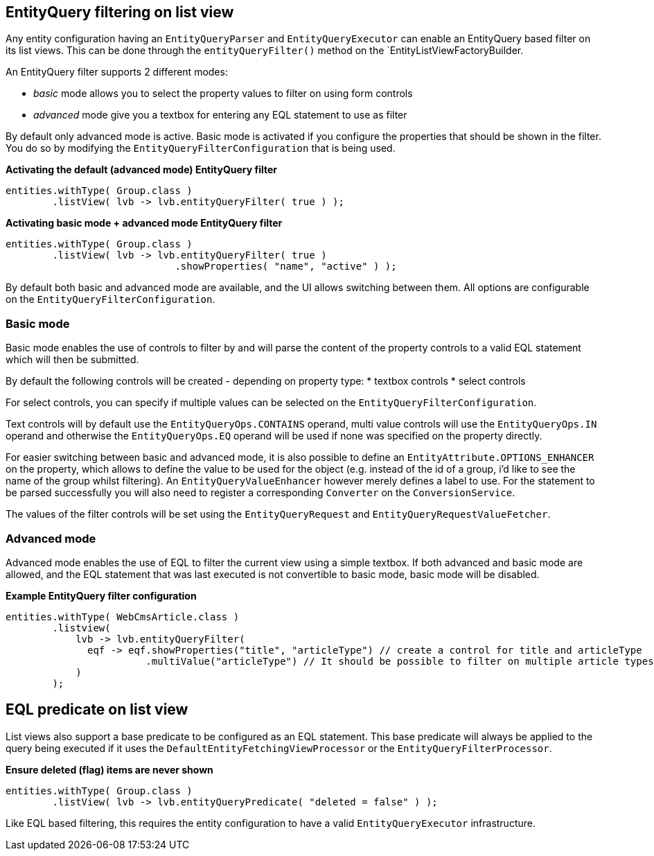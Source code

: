 
[[entity-query-filtering-on-list-view]]
== EntityQuery filtering on list view
Any entity configuration having an `EntityQueryParser` and `EntityQueryExecutor` can enable an EntityQuery based filter on its list views. This can be done through the `entityQueryFilter()` method on the `EntityListViewFactoryBuilder.

An EntityQuery filter supports 2 different modes:

* _basic_ mode allows you to select the property values to filter on using form controls
* _advanced_ mode give you a textbox for entering any EQL statement to use as filter

By default only advanced mode is active. Basic mode is activated if you configure the properties that should be shown in the filter. You do so by modifying the `EntityQueryFilterConfiguration` that is being used.

**Activating the default (advanced mode) EntityQuery filter**
```java
entities.withType( Group.class )
        .listView( lvb -> lvb.entityQueryFilter( true ) );
```
**Activating basic mode + advanced mode EntityQuery filter**
```java
entities.withType( Group.class )
        .listView( lvb -> lvb.entityQueryFilter( true )
                             .showProperties( "name", "active" ) );
```

By default both basic and advanced mode are available, and the UI allows switching between them. All options are configurable on the `EntityQueryFilterConfiguration`.

=== Basic mode
Basic mode enables the use of controls to filter by and will parse the content of the property controls to a valid EQL statement which will then be submitted.

By default the following controls will be created - depending on property type:
* textbox controls
* select controls

For select controls, you can specify if multiple values can be selected on the `EntityQueryFilterConfiguration`.

Text controls will by default use the `EntityQueryOps.CONTAINS` operand, multi value controls will use the `EntityQueryOps.IN` operand and otherwise the `EntityQueryOps.EQ` operand will be used if none was specified on the property directly.

For easier switching between basic and advanced mode, it is also possible to define an `EntityAttribute.OPTIONS_ENHANCER` on the property, which allows to define the value to be used for the object (e.g. instead of the id of a group, i'd like to see the name of the group whilst filtering). An `EntityQueryValueEnhancer` however merely defines a label to use. For the statement to be parsed successfully you will also need to register a corresponding `Converter` on the `ConversionService`.

The values of the filter controls will be set using the `EntityQueryRequest` and `EntityQueryRequestValueFetcher`.

=== Advanced mode
Advanced mode enables the use of EQL to filter the current view using a simple textbox. If both advanced and basic mode are allowed, and the EQL statement that was last executed is not convertible to basic mode, basic mode will be disabled.

**Example EntityQuery filter configuration**
```java
entities.withType( WebCmsArticle.class )
        .listview(
            lvb -> lvb.entityQueryFilter(
              eqf -> eqf.showProperties("title", "articleType") // create a control for title and articleType
                        .multiValue("articleType") // It should be possible to filter on multiple article types
            )
        );
```

== EQL predicate on list view
List views also support a base predicate to be configured as an EQL statement.
This base predicate will always be applied to the query being executed if it uses the `DefaultEntityFetchingViewProcessor` or the `EntityQueryFilterProcessor`.

**Ensure deleted (flag) items are never shown**
```java
entities.withType( Group.class )
        .listView( lvb -> lvb.entityQueryPredicate( "deleted = false" )	);
```

Like EQL based filtering, this requires the entity configuration to have a valid `EntityQueryExecutor` infrastructure.
